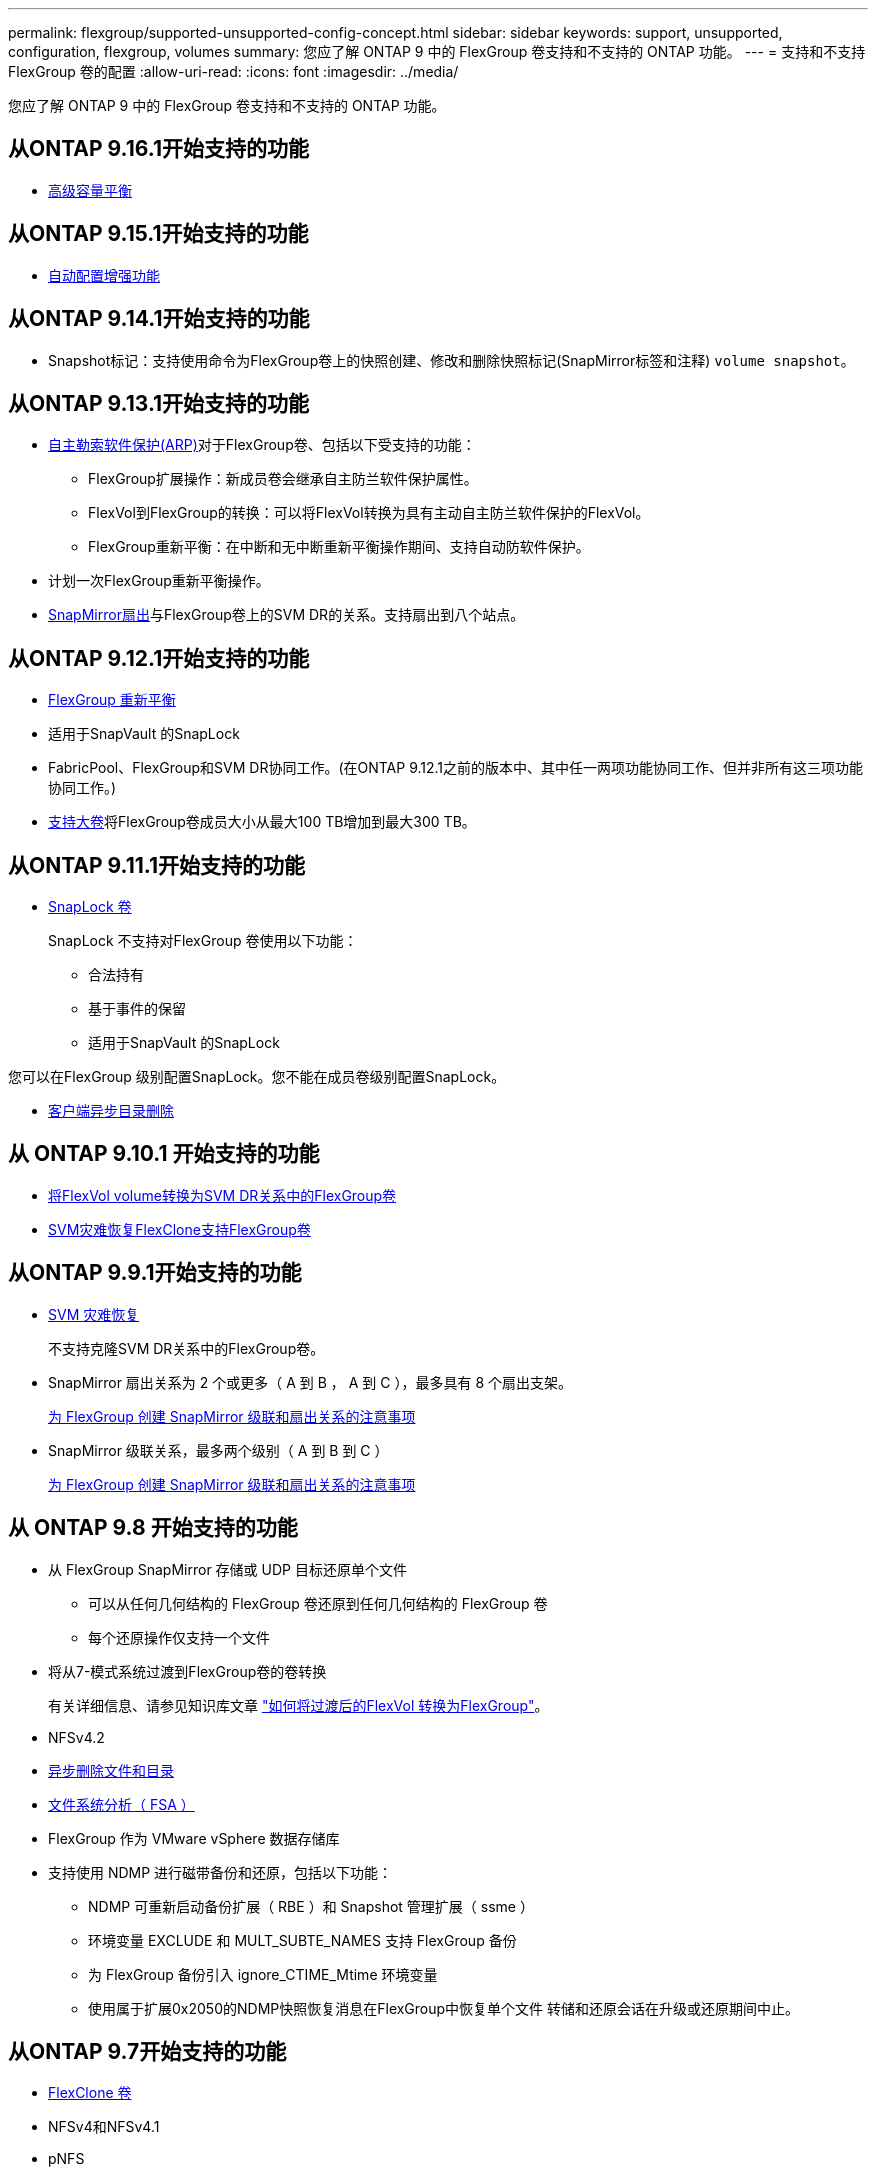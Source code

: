 ---
permalink: flexgroup/supported-unsupported-config-concept.html 
sidebar: sidebar 
keywords: support, unsupported, configuration, flexgroup, volumes 
summary: 您应了解 ONTAP 9 中的 FlexGroup 卷支持和不支持的 ONTAP 功能。 
---
= 支持和不支持 FlexGroup 卷的配置
:allow-uri-read: 
:icons: font
:imagesdir: ../media/


[role="lead"]
您应了解 ONTAP 9 中的 FlexGroup 卷支持和不支持的 ONTAP 功能。



== 从ONTAP 9.16.1开始支持的功能

* xref:enable-adv-capacity-flexgroup-task.html[高级容量平衡]




== 从ONTAP 9.15.1开始支持的功能

* xref:provision-automatically-task.html[自动配置增强功能]




== 从ONTAP 9.14.1开始支持的功能

* Snapshot标记：支持使用命令为FlexGroup卷上的快照创建、修改和删除快照标记(SnapMirror标签和注释) `volume snapshot`。




== 从ONTAP 9.13.1开始支持的功能

* xref:../anti-ransomware/index.html[自主勒索软件保护(ARP)]对于FlexGroup卷、包括以下受支持的功能：
+
** FlexGroup扩展操作：新成员卷会继承自主防兰软件保护属性。
** FlexVol到FlexGroup的转换：可以将FlexVol转换为具有主动自主防兰软件保护的FlexVol。
** FlexGroup重新平衡：在中断和无中断重新平衡操作期间、支持自动防软件保护。


* 计划一次FlexGroup重新平衡操作。
* xref:create-snapmirror-cascade-fanout-reference.html[SnapMirror扇出]与FlexGroup卷上的SVM DR的关系。支持扇出到八个站点。




== 从ONTAP 9.12.1开始支持的功能

* xref:manage-flexgroup-rebalance-task.html[FlexGroup 重新平衡]
* 适用于SnapVault 的SnapLock
* FabricPool、FlexGroup和SVM DR协同工作。(在ONTAP 9.12.1之前的版本中、其中任一两项功能协同工作、但并非所有这三项功能协同工作。)
* xref:../volumes/enable-large-vol-file-support-task.html[支持大卷]将FlexGroup卷成员大小从最大100 TB增加到最大300 TB。




== 从ONTAP 9.11.1开始支持的功能

* xref:../snaplock/index.html[SnapLock 卷]
+
SnapLock 不支持对FlexGroup 卷使用以下功能：

+
** 合法持有
** 基于事件的保留
** 适用于SnapVault 的SnapLock




您可以在FlexGroup 级别配置SnapLock。您不能在成员卷级别配置SnapLock。

* xref:manage-client-async-dir-delete-task.adoc[客户端异步目录删除]




== 从 ONTAP 9.10.1 开始支持的功能

* xref:convert-flexvol-svm-dr-relationship-task.adoc[将FlexVol volume转换为SVM DR关系中的FlexGroup卷]
* xref:../volumes/create-flexclone-task.adoc[SVM灾难恢复FlexClone支持FlexGroup卷]




== 从ONTAP 9.9.1开始支持的功能

* xref:create-svm-disaster-recovery-relationship-task.html[SVM 灾难恢复]
+
不支持克隆SVM DR关系中的FlexGroup卷。

* SnapMirror 扇出关系为 2 个或更多（ A 到 B ， A 到 C ），最多具有 8 个扇出支架。
+
xref:create-snapmirror-cascade-fanout-reference.adoc[为 FlexGroup 创建 SnapMirror 级联和扇出关系的注意事项]

* SnapMirror 级联关系，最多两个级别（ A 到 B 到 C ）
+
xref:create-snapmirror-cascade-fanout-reference.adoc[为 FlexGroup 创建 SnapMirror 级联和扇出关系的注意事项]





== 从 ONTAP 9.8 开始支持的功能

* 从 FlexGroup SnapMirror 存储或 UDP 目标还原单个文件
+
** 可以从任何几何结构的 FlexGroup 卷还原到任何几何结构的 FlexGroup 卷
** 每个还原操作仅支持一个文件


* 将从7-模式系统过渡到FlexGroup卷的卷转换
+
有关详细信息、请参见知识库文章 link:https://kb.netapp.com/Advice_and_Troubleshooting/Data_Storage_Software/ONTAP_OS/How_To_Convert_a_Transitioned_FlexVol_to_FlexGroup["如何将过渡后的FlexVol 转换为FlexGroup"]。

* NFSv4.2
* xref:fast-directory-delete-asynchronous-task.html[异步删除文件和目录]
* xref:../concept_nas_file_system_analytics_overview.html[文件系统分析（ FSA ）]
* FlexGroup 作为 VMware vSphere 数据存储库
* 支持使用 NDMP 进行磁带备份和还原，包括以下功能：
+
** NDMP 可重新启动备份扩展（ RBE ）和 Snapshot 管理扩展（ ssme ）
** 环境变量 EXCLUDE 和 MULT_SUBTE_NAMES 支持 FlexGroup 备份
** 为 FlexGroup 备份引入 ignore_CTIME_Mtime 环境变量
** 使用属于扩展0x2050的NDMP快照恢复消息在FlexGroup中恢复单个文件
转储和还原会话在升级或还原期间中止。






== 从ONTAP 9.7开始支持的功能

* xref:../volumes/flexclone-efficient-copies-concept.html[FlexClone 卷]
* NFSv4和NFSv4.1
* pNFS
* xref:../ndmp/index.html[使用 NDMP 进行磁带备份和还原]
+
要在 FlexGroup 卷上支持 NDMP ，您必须了解以下几点：

+
** 扩展类 0x2050 中的 NDMP_SNAP_RECOVER 消息只能用于恢复整个 FlexGroup 卷。
+
无法恢复 FlexGroup 卷中的单个文件。

** FlexGroup 卷不支持 NDMP 可重新启动备份扩展（ RBE ）。
** FlexGroup 卷不支持环境变量 EXCLUDE 和 MULT_SUBTE_NAMES 。
** 。 `ndmpcopy` 命令可用于在FlexVol和FlexGroup卷之间传输数据。
+
如果从 Data ONTAP 9.7 还原到早期版本，则不会保留先前传输的增量传输信息，因此，还原后必须执行基线复制。



* 适用于阵列集成的 VMware vStorage API （ VAAI ）
* 将 FlexVol 卷转换为 FlexGroup 卷
* FlexGroup 卷作为 FlexCache 原始卷




== 从ONTAP 9.6开始支持的功能

* 持续可用的 SMB 共享
* https://docs.netapp.com/us-en/ontap-metrocluster/index.html["MetroCluster 配置"^]
* 重命名FlexGroup卷 (`volume rename` 命令)
* 缩减或减小FlexGroup卷的大小 (`volume size` 命令)
* 弹性规模估算
* NetApp 聚合加密（ NAE ）
* Cloud Volumes ONTAP




== 从ONTAP 9.5开始支持的功能

* ODX 副本卸载
* 存储级别访问防护
* SMB 共享更改通知的增强功能
+
系统会针对父目录的更改发送更改通知 `changenotify` 属性已设置、并可更改该父目录中的所有子目录。

* FabricPool
* 配额强制实施
* qtree 统计信息
* FlexGroup 卷中文件的自适应 QoS
* FlexCache （仅缓存； ONTAP 作为 FlexGroup 9.7 中支持的原始服务器）




== 从ONTAP 9.4开始支持的功能

* fpolicy
* 文件审核
* FlexGroup 卷的吞吐量下限（ QoS 最小值）和自适应 QoS
* FlexGroup 卷中文件的吞吐量上限（ QoS 最大值）和吞吐量下限（ QoS 最小值）
+
您可以使用 `volume file modify` 命令以管理与文件关联的QoS策略组。

* 已放宽 SnapMirror 限制
* SMB 3.x 多通道




== 从ONTAP 9.3开始支持的功能

* 防病毒配置
* SMB 共享的更改通知
+
只有在对父目录进行更改时、才会发送通知 `changenotify` 属性已设置。对于父目录中的子目录更改，不会发送更改通知。

* qtree
* 吞吐量上限（ QoS 最大值）
* 展开 SnapMirror 关系中的源 FlexGroup 卷和目标 FlexGroup 卷
* SnapVault 备份和还原
* 统一的数据保护关系
* 自动增长选项和自动缩减选项
* 载入时会考虑索引节点数




== 从 ONTAP 9.2 开始支持的功能

* 卷加密
* 聚合实时重复数据删除（跨卷重复数据删除）
* xref:../encryption-at-rest/encrypt-volumes-concept.html[NetApp 卷加密（ NVE ）]




== 从ONTAP 9.1开始支持的功能

FlexGroup 卷是在 ONTAP 9.1 中推出的，支持多种 ONTAP 功能。

* SnapMirror 技术
* 快照
* Digital Advisor
* 实时自适应数据压缩
* 实时重复数据删除
* 实时数据缩减
* AFF
* 配额报告
* NetApp Snapshot 技术
* SnapRestore 软件（ FlexGroup 级别）
* 混合聚合
* 成分卷或成员卷移动
* 后处理重复数据删除
* NetApp RAID-TEC 技术
* 每个聚合的一致点
* 与同一 SVM 中的 FlexVol 卷共享 FlexGroup




== ONTAP 9中不支持的FlexGroup卷配置

|===


| 不支持的协议 | 不支持的数据保护功能 | 其他不受支持的 ONTAP 功能 


 a| 
* xref:../nfs-admin/enable-disable-pnfs-task.html[pNFS](ONTAP 9 6及更早版本)
* SMB 1.0
* xref:../smb-hyper-v-sql/witness-protocol-transparent-failover-concept.html[SMB透明故障转移](ONTAP 9 5及更早版本)
* xref:../volumes/san-volumes-concept.html[SAN]

 a| 
* xref:../snaplock/index.html[SnapLock 卷](ONTAP 9 10.1及更早版本)
* xref:../tape-backup/smtape-engine-concept.html[SMTape]
* xref:../data-protection/snapmirror-synchronous-disaster-recovery-basics-concept.html[SnapMirror同步]
* 包含FabricPools的FlexGroup卷的SVM DR (ONTAP 9.11.1及更早版本)

 a| 
* xref:../smb-hyper-v-sql/share-based-backups-remote-vss-concept.html[远程卷影复制服务（ VSS ）]
* xref:../svm-migrate/index.html[SVM 数据移动性]


|===